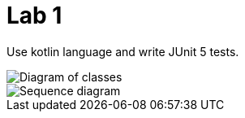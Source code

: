 = Lab 1

Use kotlin language and write JUnit 5 tests.

image::classes.png[Diagram of classes]
image::sequence.png[Sequence diagram]